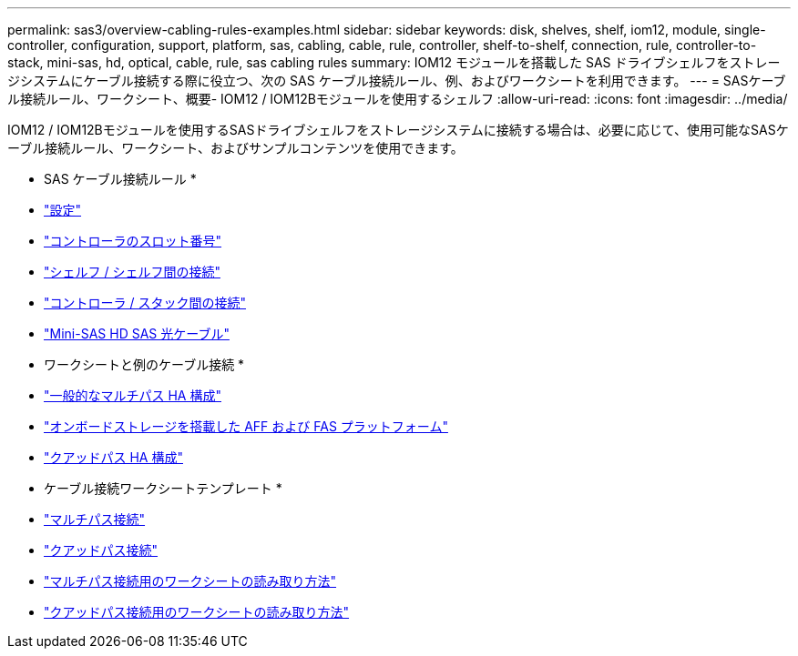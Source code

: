 ---
permalink: sas3/overview-cabling-rules-examples.html 
sidebar: sidebar 
keywords: disk, shelves, shelf, iom12, module, single-controller, configuration, support, platform, sas, cabling, cable, rule, controller, shelf-to-shelf, connection, rule, controller-to-stack, mini-sas, hd, optical, cable, rule, sas cabling rules 
summary: IOM12 モジュールを搭載した SAS ドライブシェルフをストレージシステムにケーブル接続する際に役立つ、次の SAS ケーブル接続ルール、例、およびワークシートを利用できます。 
---
= SASケーブル接続ルール、ワークシート、概要- IOM12 / IOM12Bモジュールを使用するシェルフ
:allow-uri-read: 
:icons: font
:imagesdir: ../media/


[role="lead"]
IOM12 / IOM12Bモジュールを使用するSASドライブシェルフをストレージシステムに接続する場合は、必要に応じて、使用可能なSASケーブル接続ルール、ワークシート、およびサンプルコンテンツを使用できます。

* SAS ケーブル接続ルール *

* link:install-cabling-rules.html#configuration-rules["設定"]
* link:install-cabling-rules.html#controller-slot-numbering-rules["コントローラのスロット番号"]
* link:install-cabling-rules.html#shelf-to-shelf-connection-rules["シェルフ / シェルフ間の接続"]
* link:install-cabling-rules.html#controller-to-stack-connection-rules["コントローラ / スタック間の接続"]
* link:install-cabling-rules.html#mini-sas-hd-sas-optical-cable-rules["Mini-SAS HD SAS 光ケーブル"]


* ワークシートと例のケーブル接続 *

* link:install-cabling-worksheets-examples-multipath.html["一般的なマルチパス HA 構成"]
* link:install-cabling-worksheets-examples-fas2600.html["オンボードストレージを搭載した AFF および FAS プラットフォーム"]
* link:install-worksheets-examples-quadpath.html["クアッドパス HA 構成"]


* ケーブル接続ワークシートテンプレート *

* link:install-cabling-worksheet-template-multipath.html["マルチパス接続"]
* link:install-cabling-worksheet-template-quadpath.html["クアッドパス接続"]
* link:install-cabling-worksheets-how-to-read-multipath.html["マルチパス接続用のワークシートの読み取り方法"]
* link:install-cabling-worksheets-how-to-read-quadpath.html["クアッドパス接続用のワークシートの読み取り方法"]

